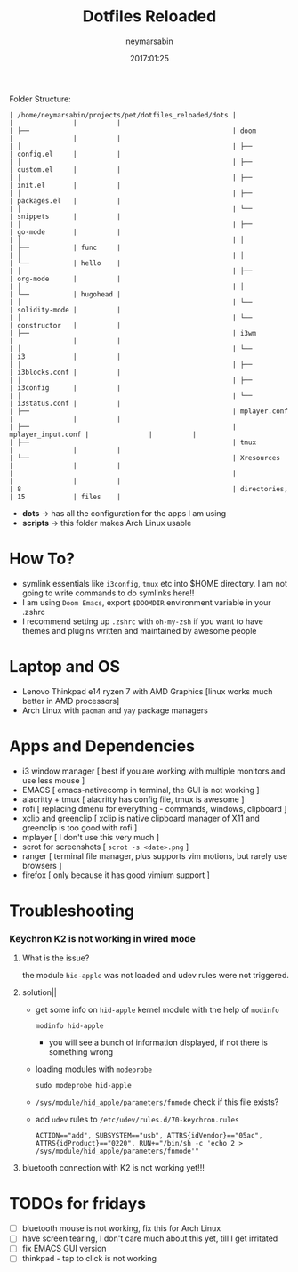 #+TITLE: Dotfiles Reloaded
#+DATE: 2017:01:25
#+AUTHOR: neymarsabin
#+EMAIL: reddevil.sabin@gmail.com

	Folder Structure:
        #+begin_example
        | /home/neymarsabin/projects/pet/dotfiles_reloaded/dots |                    |               |          |
        | ├──                                                   | doom               |               |          |
        | │                                                     | ├──                | config.el     |          |
        | │                                                     | ├──                | custom.el     |          |
        | │                                                     | ├──                | init.el       |          |
        | │                                                     | ├──                | packages.el   |          |
        | │                                                     | └──                | snippets      |          |
        | │                                                     | ├──                | go-mode       |          |
        | │                                                     | │                  | ├──           | func     |
        | │                                                     | │                  | └──           | hello    |
        | │                                                     | ├──                | org-mode      |          |
        | │                                                     | │                  | └──           | hugohead |
        | │                                                     | └──                | solidity-mode |          |
        | │                                                     | └──                | constructor   |          |
        | ├──                                                   | i3wm               |               |          |
        | │                                                     | └──                | i3            |          |
        | │                                                     | ├──                | i3blocks.conf |          |
        | │                                                     | ├──                | i3config      |          |
        | │                                                     | └──                | i3status.conf |          |
        | ├──                                                   | mplayer.conf       |               |          |
        | ├──                                                   | mplayer_input.conf |               |          |
        | ├──                                                   | tmux               |               |          |
        | └──                                                   | Xresources         |               |          |
        |                                                       |                    |               |          |
        | 8                                                     | directories,       | 15            | files    |
        #+end_example

	- *dots* -> has all the configuration for the apps I am using
	- *scripts* -> this folder makes Arch Linux usable

* How To?
- symlink essentials like ~i3config~, ~tmux~ etc into $HOME directory. I am not going to write commands to do symlinks here!!
- I am using ~Doom Emacs~, export ~$DOOMDIR~ environment variable in your .zshrc
- I recommend setting up ~.zshrc~ with ~oh-my-zsh~ if you want to have themes and plugins written and maintained by awesome people

* Laptop and OS
- Lenovo Thinkpad e14 ryzen 7 with AMD Graphics [linux works much better in AMD processors]
- Arch Linux with ~pacman~ and ~yay~ package managers

* Apps and Dependencies
- i3 window manager [ best if you are working with multiple monitors and use less mouse ]
- EMACS [ emacs-nativecomp in terminal, the GUI is not working ]
- alacritty + tmux [ alacritty has config file, tmux is awesome ]
- rofi [ replacing dmenu for everything - commands, windows, clipboard ]
- xclip and greenclip [ xclip is native clipboard manager of X11 and greenclip is too good with rofi ]
- mplayer [ I don't use this very much ]
- scrot for screenshots [ ~scrot -s <date>.png~ ]
- ranger [ terminal file manager, plus supports vim motions, but rarely use browsers ]
- firefox [ only because it has good vimium support ]

* Troubleshooting
*** Keychron K2 is not working in wired mode
**** What is the issue?
the module ~hid-apple~ was not loaded and udev rules were not triggered.

**** solution||
	- get some info on ~hid-apple~ kernel module with the help of ~modinfo~
	  #+begin_src shell
			modinfo hid-apple
	  #+end_src
	  - you will see a bunch of information displayed, if not there is something wrong

	- loading modules with ~modeprobe~
	  #+begin_src shell
			sudo modeprobe hid-apple
	  #+end_src

	- ~/sys/module/hid_apple/parameters/fnmode~ check if this file exists?
	- add ~udev~ rules to ~/etc/udev/rules.d/70-keychron.rules~
	  #+begin_src shell
			ACTION=="add", SUBSYSTEM=="usb", ATTRS{idVendor}=="05ac", ATTRS{idProduct}=="0220", RUN+="/bin/sh -c 'echo 2 > /sys/module/hid_apple/parameters/fnmode'"
	  #+end_src

**** bluetooth connection with K2 is not working yet!!!

* TODOs for fridays
- [ ] bluetooth mouse is not working, fix this for Arch Linux
- [ ] have screen tearing, I don't care much about this yet, till I get irritated
- [ ] fix EMACS GUI version
- [ ] thinkpad - tap to click is not working

